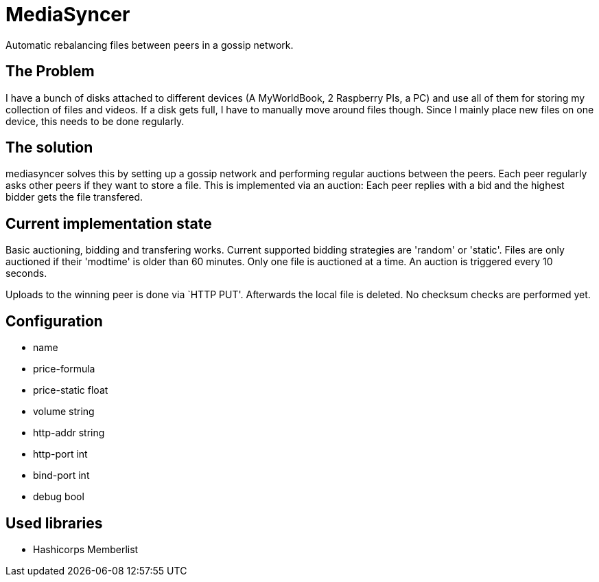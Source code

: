 = MediaSyncer

Automatic rebalancing files between peers in a gossip network. 

== The Problem

I have a bunch of disks attached to different devices (A MyWorldBook, 2 Raspberry PIs, a PC) 
and use all of them for storing my collection of files and videos. If a disk gets full, I have
to manually move around files though. Since I mainly place new files on one device, this needs
to be done regularly.

== The solution

+mediasyncer+ solves this by setting up a gossip network and performing regular auctions between the peers. Each peer regularly asks other peers if they want to store a file. This is implemented via an auction: Each peer replies with a bid and the highest bidder gets the file transfered.

== Current implementation state

Basic auctioning, bidding and transfering works. Current supported bidding strategies are 'random' or 'static'. Files are only auctioned if their 'modtime' is older than 60 minutes. Only one file is auctioned at a time. An auction is triggered every 10 seconds.

Uploads to the winning peer is done via `HTTP PUT'. Afterwards the local file is deleted. No checksum checks are performed yet.

== Configuration

 * name
 * price-formula
 * price-static float
 * volume string
 * http-addr string
 * http-port int
 * bind-port int

 * debug bool

== Used libraries

 * Hashicorps Memberlist